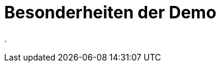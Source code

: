 = Besonderheiten der Demo
:doctype: article
:icons: font
:imagesdir: ../images/
:web-xmera: https://xmera.de

.